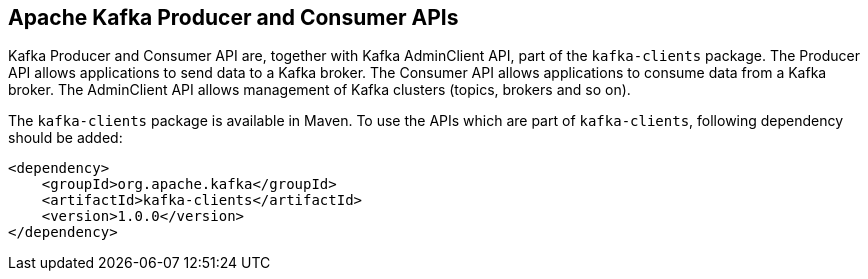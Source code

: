 == Apache Kafka Producer and Consumer APIs

Kafka Producer and Consumer API are, together with Kafka AdminClient API, part of the `kafka-clients` package. The Producer API
allows applications to send data to a Kafka broker. The Consumer API allows applications to consume data from a Kafka broker.
The AdminClient API allows management of Kafka clusters (topics, brokers and so on).

The `kafka-clients` package is available in Maven. To use the APIs which are part of `kafka-clients`, following dependency should
be added:

[source]
<dependency>
    <groupId>org.apache.kafka</groupId>
    <artifactId>kafka-clients</artifactId>
    <version>1.0.0</version>
</dependency>
